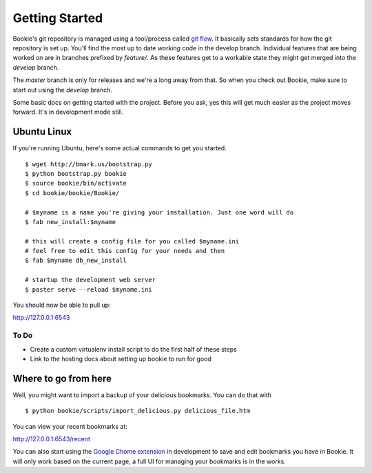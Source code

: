 Getting Started
===============

Bookie's git repository is managed using a tool/process called `git flow`_. It
basically sets standards for how the git repository is set up. You'll find the
most up to date *working* code in the develop branch. Individual features that
are being worked on are in branches prefixed by `feature/`. As these features
get to a workable state they might get merged into the `develop` branch.

The `master` branch is only for releases and we're a long away from that. So
when you check out Bookie, make sure to start out using the `develop` branch.

Some basic docs on getting started with the project. Before you ask, yes this
will get much easier as the project moves forward. It's in development mode
still.


Ubuntu Linux
------------
If you're running Ubuntu, here's some actual commands to get you started.


::

  $ wget http://bmark.us/bootstrap.py
  $ python bootstrap.py bookie
  $ source bookie/bin/activate
  $ cd bookie/bookie/Bookie/

  # $myname is a name you're giving your installation. Just one word will do
  $ fab new_install:$myname

  # this will create a config file for you called $myname.ini
  # feel free to edit this config for your needs and then
  $ fab $myname db_new_install

  # startup the development web server
  $ paster serve --reload $myname.ini

You should now be able to pull up:

http://127.0.0.1:6543


To Do
~~~~~~
- Create a custom virtualenv install script to do the first half of these steps
- Link to the hosting docs about setting up bookie to run for good


Where to go from here
---------------------
Well, you might want to import a backup of your delicious bookmarks. You can do
that with

::

  $ python bookie/scripts/import_delicious.py delicious_file.htm

You can view your recent bookmarks at:

http://127.0.0.1:6543/recent


You can also start using the `Google Chome extension`_ in development to save and
edit bookmarks you have in Bookie. It will only work based on the current page,
a full UI for managing your bookmarks is in the works.


.. _`git flow`: https://github.com/nvie/gitflow
.. _`Google Chome extension`: https://github.com/mitechie/delicious-chrome-extension
